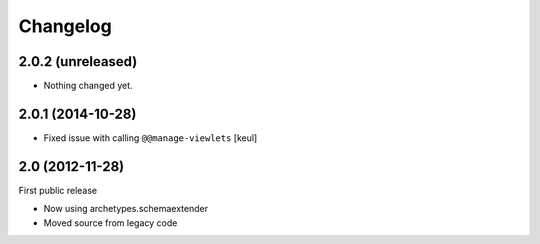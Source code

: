 Changelog
=========

2.0.2 (unreleased)
------------------

- Nothing changed yet.


2.0.1 (2014-10-28)
------------------

- Fixed issue with calling ``@@manage-viewlets``
  [keul]

2.0 (2012-11-28)
----------------

First public release

- Now using archetypes.schemaextender
- Moved source from legacy code

